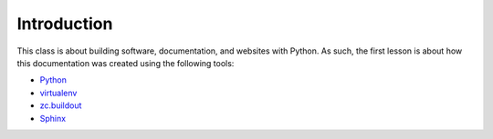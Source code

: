 Introduction
============

This class is about building software, documentation, and websites with Python. As such, the first lesson is about how this documentation was created using the following tools:

* `Python`_
* `virtualenv`_
* `zc.buildout`_
* `Sphinx`_

.. _`Python`: http://python.org
.. _`virtualenv`: http://pypi.python.org/pypi/virtualenv
.. _`zc.buildout`: http://pypi.python.org/pypi/zc.buildout/1.5.2
.. _`Sphinx`: http://pypi.python.org/pypi/Sphinx
